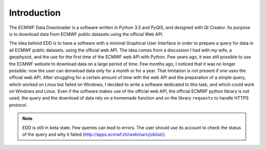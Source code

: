 =============
Introduction
=============
The ECMWF Data Downloader is a software written in Python 3.5 and PyQt5, and designed with Qt Creator. Its purpose is to download data from ECMWF public datasets using the official Web API.

The idea behind EDD is to have a software with a minimal Graphical User Interface in order to prepare a query for data in all ECMWF public datasets, using the official web API. The idea comes from a discussion I had with my wife, a geophysist, and the use for the first time of the ECMWF web API with Python. Few years ago, it was still possible to use the ECMWF website to download data on a large period of time. Few months ago, I noticed that it was no longer possible: now the user can donwload data only for a month or for a year. That limitation is not present if one uses the official web API. After struggling for a certain amount of time with the web API and the preparation of a simple query, which worked on Linux but failed on Windows, I decided to write a software dedicated to this task, and which could work on Windows and Linux. Even if the software makes use of the official web API, the official ECMWF python library is not used, the query and the download of data rely on a homemade function and on the library ``requests`` to handle HTTPS protocol.

.. NOTE::
  EDD is still in beta state. Few queries can lead to errors. The user should use its account to check the status of the query and why it failed (http://apps.ecmwf.int/webmars/joblist/).
